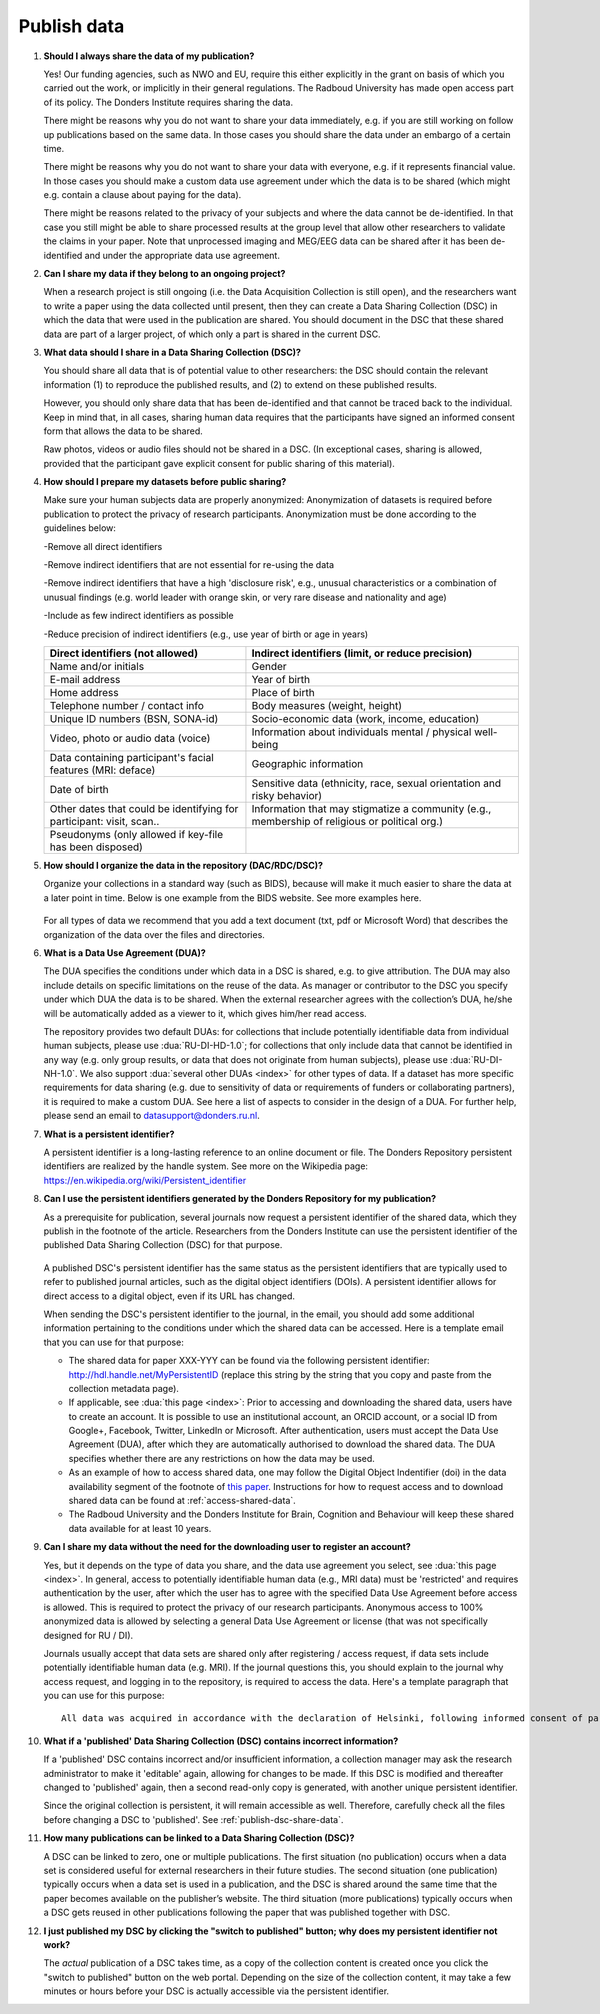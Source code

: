 Publish data
============

1.  **Should I always share the data of my publication?**

    Yes! Our funding agencies, such as NWO and EU, require this either explicitly in the grant on basis of which you carried out the work, or implicitly in their general regulations. The Radboud University has made open access part of its policy. The Donders Institute requires sharing the data.
    
    There might be reasons why you do not want to share your data immediately, e.g. if you are still working on follow up publications based on the same data. In those cases you should share the data under an embargo of a certain time.
    
    There might be reasons why you do not want to share your data with everyone, e.g. if it represents financial value. In those cases you should make a custom data use agreement under which the data is to be shared (which might e.g. contain a clause about paying for the data).
    
    There might be reasons related to the privacy of your subjects and where the data cannot be de-identified. In that case you still might be able to share processed results at the group level that allow other researchers to validate the claims in your paper. Note that unprocessed imaging and MEG/EEG data can be shared after it has been de-identified and under the appropriate data use agreement.

2.  **Can I share my data if they belong to an ongoing project?**

    When a research project is still ongoing (i.e. the Data Acquisition Collection is still open), and the researchers want to write a paper using the data collected until present, then they can create a Data Sharing Collection (DSC) in which the data that were used in the publication are shared. You should document in the DSC that these shared data are part of a larger project, of which only a part is shared in the current DSC.

.. _faq-dsc-files:

3.  **What data should I share in a Data Sharing Collection (DSC)?**

    You should share all data that is of potential value to other researchers: the DSC should contain the relevant information (1) to reproduce the published results, and (2) to extend on these published results.

    However, you should only share data that has been de-identified and that cannot be traced back to the individual. Keep in mind that, in all cases, sharing human data requires that the participants have signed an informed consent form that allows the data to be shared.

    Raw photos, videos or audio files should not be shared in a DSC. (In exceptional cases, sharing is allowed, provided that the participant gave explicit consent for public sharing of this material).

.. _faq-dsc-prepare:    

4.  **How should I prepare my datasets before public sharing?**

    Make sure your human subjects data are properly anonymized:
    Anonymization of datasets is required before publication to protect the privacy of research participants. Anonymization must be done according to the guidelines below:

    -Remove all direct identifiers

    -Remove indirect identifiers that are not essential for re-using the data

    -Remove indirect identifiers that have a high 'disclosure risk', e.g., unusual     characteristics or a combination of unusual findings (e.g. world leader with      orange skin, or very rare disease and nationality and age)

    -Include as few indirect identifiers as possible

    -Reduce precision of indirect identifiers (e.g., use year of birth or age in years)

   
    +---------------------------------+--------------------------------------------------+
    | Direct identifiers              | Indirect identifiers (limit, or reduce           |
    | (not allowed)                   | precision)                                       |
    +=================================+==================================================+
    | Name and/or initials            | Gender                                           |
    +---------------------------------+--------------------------------------------------+
    | E-mail address                  | Year of birth                                    |
    +---------------------------------+--------------------------------------------------+
    | Home address                    | Place of birth                                   |
    +---------------------------------+--------------------------------------------------+
    | Telephone number / contact info | Body measures (weight, height)                   |
    +---------------------------------+--------------------------------------------------+
    | Unique ID numbers (BSN, SONA-id)| Socio-economic data (work, income, education)    |
    +---------------------------------+--------------------------------------------------+
    | Video, photo or audio data      | Information about individuals mental / physical  | 
    | (voice)                         | well-being                                       |
    +---------------------------------+--------------------------------------------------+
    | Data containing participant's   | Geographic information                           |
    | facial features (MRI: deface)   |                                                  |
    +---------------------------------+--------------------------------------------------+
    | Date of birth                   | Sensitive data (ethnicity, race, sexual          |
    |                                 | orientation and risky behavior)                  |
    +---------------------------------+--------------------------------------------------+
    | Other dates that could be       | Information that may stigmatize a community      |
    | identifying for participant:    | (e.g., membership of religious or political org.)|
    | visit, scan..                   |                                                  |
    +---------------------------------+--------------------------------------------------+
    | Pseudonyms (only allowed if     |                                                  |
    | key-file has been disposed)     |                                                  |
    +---------------------------------+--------------------------------------------------+


5.  **How should I organize the data in the repository (DAC/RDC/DSC)?**

    Organize your collections in a standard way (such as BIDS), because will make it much easier to share the data at a later point in time. Below is one example from the BIDS website. See more examples here.

    .. figure:: images/BIDS.PNG
        :scale: 50%

    For all types of data we recommend that you add a text document (txt, pdf or Microsoft Word) that describes the organization of the data over the files and directories.

.. _faq-data-use-agreement:

6.  **What is a Data Use Agreement (DUA)?**

    The DUA specifies the conditions under which data in a DSC is shared, e.g. to give attribution. The DUA may also include details on specific limitations on the reuse of the data. As manager or contributor to the DSC you specify under which DUA the data is to be shared. When the external researcher agrees with the collection’s DUA, he/she will be automatically added as a viewer to it, which gives him/her read access.

    The repository provides two default DUAs: for collections that include potentially identifiable data from individual human subjects, please use :dua:`RU-DI-HD-1.0`; for collections that only include data that cannot be identified in any way (e.g. only group results, or data that does not originate from human subjects), please use :dua:`RU-DI-NH-1.0`. We also support :dua:`several other DUAs <index>` for other types of data. If a dataset has more specific requirements for data sharing (e.g. due to sensitivity of data or requirements of funders or collaborating partners), it is required to make a custom DUA. See here a list of aspects to consider in the design of a DUA. For further help, please send an email to datasupport@donders.ru.nl.

.. _faq-persistent-identifier:

7.  **What is a persistent identifier?**

    A persistent identifier is a long-lasting reference to an online document or file. The Donders Repository persistent identifiers are realized by the handle system. See more on the Wikipedia page: https://en.wikipedia.org/wiki/Persistent_identifier

.. _faq-persistent-identifier-DR:

8.  **Can I use the persistent identifiers generated by the Donders Repository for my publication?**

    As a prerequisite for publication, several journals now request a persistent identifier of the shared data, which they publish in the footnote of the article. Researchers from the Donders Institute can use the persistent identifier of the published Data Sharing Collection (DSC) for that purpose.

    .. figure:: images/persistent_identifier.png

    A published DSC's persistent identifier has the same status as the persistent identifiers that are typically used to refer to published journal articles, such as the digital object identifiers (DOIs). A persistent identifier allows for direct access to a digital object, even if its URL has changed.

    When sending the DSC's persistent identifier to the journal, in the email, you should add some additional information pertaining to the conditions under which the shared data can be accessed. Here is a template email that you can use for that purpose:

    - The shared data for paper XXX-YYY can be found via the following persistent identifier: http://hdl.handle.net/MyPersistentID (replace this string by the string that you copy and paste from the collection metadata page).

    - If applicable, see :dua:`this page <index>`: Prior to accessing and downloading the shared data, users have to create an account. It is possible to use an institutional account, an ORCID account, or a social ID from Google+, Facebook, Twitter, LinkedIn or Microsoft. After authentication, users must accept the Data Use Agreement (DUA), after which they are automatically authorised to download the shared data. The DUA specifies whether there are any restrictions on how the data may be used.

    - As an example of how to access shared data, one may follow the Digital Object Indentifier (doi) in the data availability segment of the footnote of `this paper <http://dx.doi.org/10.1371/journal.pone.0154881>`_. Instructions for how to request access and to download shared data can be found at :ref:`access-shared-data`.

    - The Radboud University and the Donders Institute for Brain, Cognition and Behaviour will keep these shared data available for at least 10 years.
    
9.  **Can I share my data without the need for the downloading user to register an account?**

    Yes, but it depends on the type of data you share, and the data use agreement you select, see :dua:`this page <index>`. In general, access to potentially identifiable human data (e.g., MRI data) must be 'restricted' and requires authentication by the user, after which the user has to agree with the specified Data Use Agreement before access is allowed. This is required to protect the privacy of our research participants. Anonymous access to 100% anonymized data is allowed by selecting a general Data Use Agreement or license (that was not specifically designed for RU / DI).

    Journals usually accept that data sets are shared only after registering / access request, if data sets include potentially identifiable human data (e.g. MRI). If the journal questions this, you should explain to the journal why access request, and logging in to the repository, is required to access the data. Here's a template paragraph that you can use for this purpose:

    ::

        All data was acquired in accordance with the declaration of Helsinki, following informed consent of participants and in line with the requirements of the Ethics Committee. In line with requirements of the Ethics Committee and the Radboud University security officer, potentially identifying data (such as imaging data) can only be shared to identifable researchers, hence the requirement for registration and for requesting access. Neither authors nor data steward is involved in granting access to external researchers, this is only based on the complete registration of the researcher and follows a “click-through” procedure. We believe that this procedure is in line with your policy, while at the same time being as open and transparent as possible.

10. **What if a 'published' Data Sharing Collection (DSC) contains incorrect information?**

    If a 'published' DSC contains incorrect and/or insufficient information, a collection manager may ask the research administrator to make it 'editable' again, allowing for changes to be made. If this DSC is modified and thereafter changed to 'published' again, then a second read-only copy is generated, with another unique persistent identifier.

    Since the original collection is persistent, it will remain accessible as well. Therefore, carefully check all the files before changing a DSC to 'published'. See :ref:`publish-dsc-share-data`.

11. **How many publications can be linked to a Data Sharing Collection (DSC)?**

    A DSC can be linked to zero, one or multiple publications. The first situation (no publication) occurs when a data set is considered useful for external researchers in their future studies. The second situation (one publication) typically occurs when a data set is used in a publication, and the DSC is shared around the same time that the paper becomes available on the publisher’s website. The third situation (more publications) typically occurs when a DSC gets reused in other publications following the paper that was published together with DSC.

12. **I just published my DSC by clicking the "switch to published" button; why does my persistent identifier not work?**

    The *actual* publication of a DSC takes time, as a copy of the collection content is created once you click the "switch to published" button on the web portal. Depending on the size of the collection content, it may take a few minutes or hours before your DSC is actually accessible via the persistent identifier.
